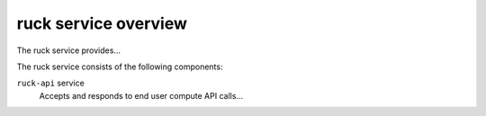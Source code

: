=====================
ruck service overview
=====================
The ruck service provides...

The ruck service consists of the following components:

``ruck-api`` service
  Accepts and responds to end user compute API calls...

